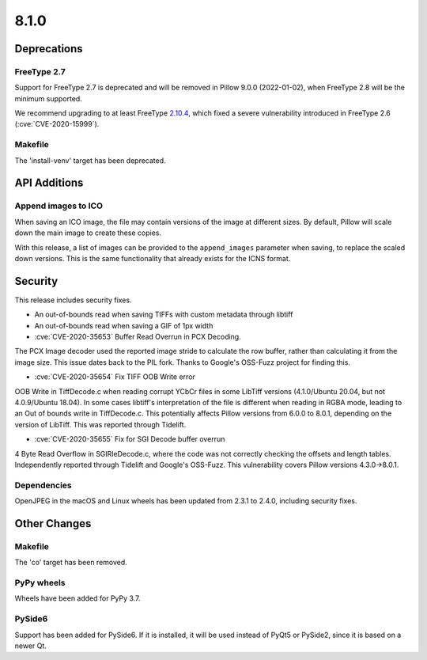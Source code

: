 8.1.0
-----

Deprecations
============

FreeType 2.7
^^^^^^^^^^^^

Support for FreeType 2.7 is deprecated and will be removed in Pillow 9.0.0 (2022-01-02),
when FreeType 2.8 will be the minimum supported.

We recommend upgrading to at least FreeType `2.10.4`_, which fixed a severe
vulnerability introduced in FreeType 2.6 (:cve:`CVE-2020-15999`).

.. _2.10.4: https://sourceforge.net/projects/freetype/files/freetype2/2.10.4/

Makefile
^^^^^^^^

The 'install-venv' target has been deprecated.

API Additions
=============

Append images to ICO
^^^^^^^^^^^^^^^^^^^^

When saving an ICO image, the file may contain versions of the image at different
sizes. By default, Pillow will scale down the main image to create these copies.

With this release, a list of images can be provided to the ``append_images`` parameter
when saving, to replace the scaled down versions. This is the same functionality that
already exists for the ICNS format.

Security
========

This release includes security fixes.

* An out-of-bounds read when saving TIFFs with custom metadata through libtiff
* An out-of-bounds read when saving a GIF of 1px width
* :cve:`CVE-2020-35653` Buffer Read Overrun in PCX Decoding.

The PCX Image decoder used the reported image stride to calculate the row buffer,
rather than calculating it from the image size. This issue dates back to the PIL fork.
Thanks to Google's OSS-Fuzz project for finding this.

* :cve:`CVE-2020-35654` Fix TIFF OOB Write error

OOB Write in TiffDecode.c when reading corrupt YCbCr files in some LibTiff versions
(4.1.0/Ubuntu 20.04, but not 4.0.9/Ubuntu 18.04). In some cases libtiff's
interpretation of the file is different when reading in RGBA mode, leading to an Out of
bounds write in TiffDecode.c. This potentially affects Pillow versions from 6.0.0 to
8.0.1, depending on the version of LibTiff. This was reported through Tidelift.

* :cve:`CVE-2020-35655` Fix for SGI Decode buffer overrun

4 Byte Read Overflow in SGIRleDecode.c, where the code was not correctly checking the
offsets and length tables. Independently reported through Tidelift and Google's OSS-Fuzz.
This vulnerability covers Pillow versions 4.3.0->8.0.1.

Dependencies
^^^^^^^^^^^^

OpenJPEG in the macOS and Linux wheels has been updated from 2.3.1 to 2.4.0, including
security fixes.

Other Changes
=============

Makefile
^^^^^^^^

The 'co' target has been removed.

PyPy wheels
^^^^^^^^^^^

Wheels have been added for PyPy 3.7.

PySide6
^^^^^^^

Support has been added for PySide6. If it is installed, it will be used instead of
PyQt5 or PySide2, since it is based on a newer Qt.
